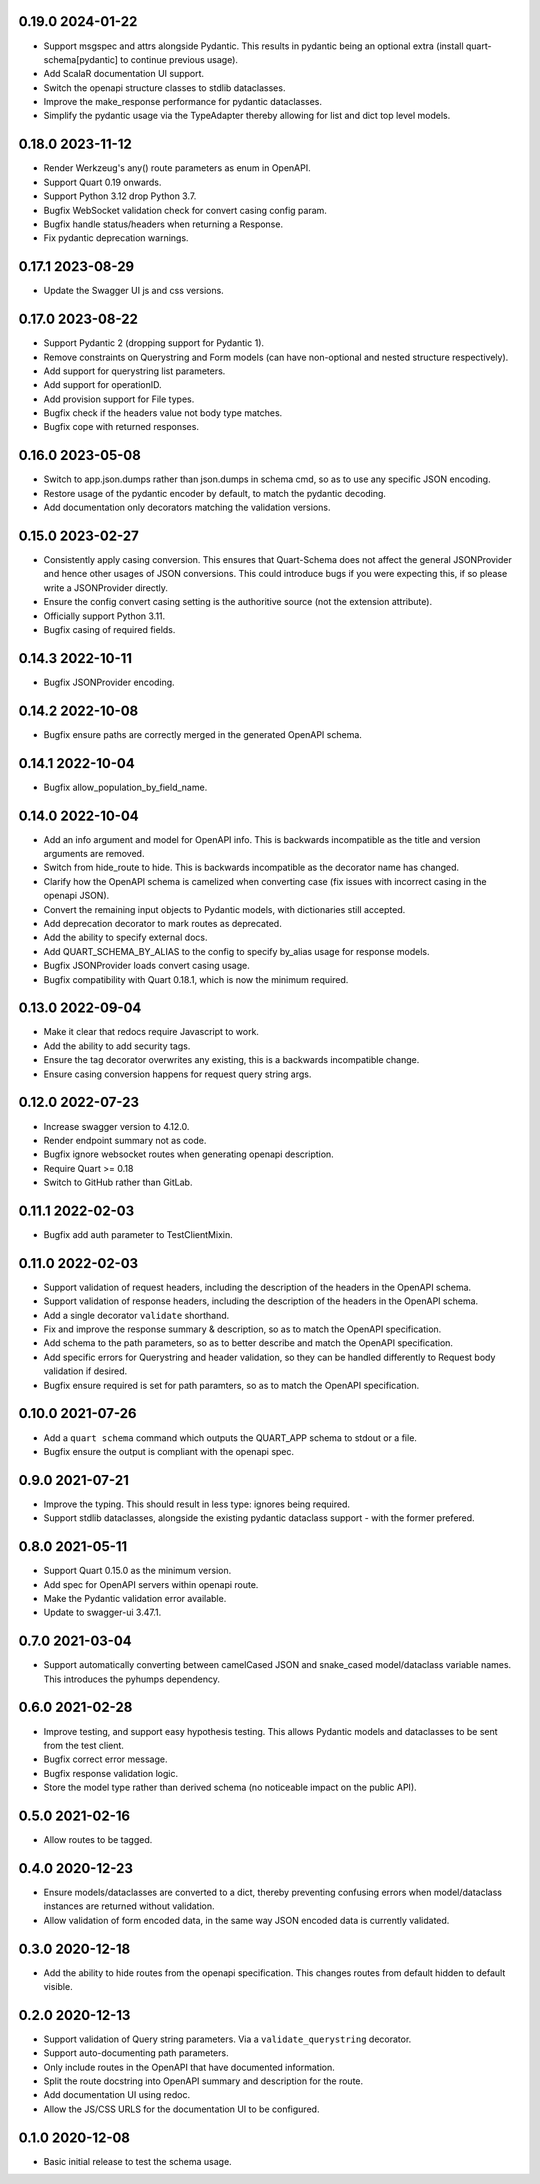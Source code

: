 0.19.0 2024-01-22
-----------------

* Support msgspec and attrs alongside Pydantic. This results in
  pydantic being an optional extra (install quart-schema[pydantic] to
  continue previous usage).
* Add ScalaR documentation UI support.
* Switch the openapi structure classes to stdlib dataclasses.
* Improve the make_response performance for pydantic dataclasses.
* Simplify the pydantic usage via the TypeAdapter thereby allowing for
  list and dict top level models.

0.18.0 2023-11-12
-----------------

* Render Werkzeug's any() route parameters as enum in OpenAPI.
* Support Quart 0.19 onwards.
* Support Python 3.12 drop Python 3.7.
* Bugfix WebSocket validation check for convert casing config param.
* Bugfix handle status/headers when returning a Response.
* Fix pydantic deprecation warnings.

0.17.1 2023-08-29
-----------------

* Update the Swagger UI js and css versions.

0.17.0 2023-08-22
-----------------

* Support Pydantic 2 (dropping support for Pydantic 1).
* Remove constraints on Querystring and Form models (can have
  non-optional and nested structure respectively).
* Add support for querystring list parameters.
* Add support for operationID.
* Add provision support for File types.
* Bugfix check if the headers value not body type matches.
* Bugfix cope with returned responses.

0.16.0 2023-05-08
-----------------

* Switch to app.json.dumps rather than json.dumps in schema cmd, so as
  to use any specific JSON encoding.
* Restore usage of the pydantic encoder by default, to match the
  pydantic decoding.
* Add documentation only decorators matching the validation versions.

0.15.0 2023-02-27
-----------------

* Consistently apply casing conversion. This ensures that Quart-Schema
  does not affect the general JSONProvider and hence other usages of
  JSON conversions. This could introduce bugs if you were expecting
  this, if so please write a JSONProvider directly.
* Ensure the config convert casing setting is the authoritive source
  (not the extension attribute).
* Officially support Python 3.11.
* Bugfix casing of required fields.

0.14.3 2022-10-11
-----------------

* Bugfix JSONProvider encoding.

0.14.2 2022-10-08
-----------------

* Bugfix ensure paths are correctly merged in the generated OpenAPI
  schema.

0.14.1 2022-10-04
-----------------

* Bugfix allow_population_by_field_name.

0.14.0 2022-10-04
-----------------

* Add an info argument and model for OpenAPI info. This is backwards
  incompatible as the title and version arguments are removed.
* Switch from hide_route to hide. This is backwards incompatible as
  the decorator name has changed.
* Clarify how the OpenAPI schema is camelized when converting case
  (fix issues with incorrect casing in the openapi JSON).
* Convert the remaining input objects to Pydantic models, with
  dictionaries still accepted.
* Add deprecation decorator to mark routes as deprecated.
* Add the ability to specify external docs.
* Add QUART_SCHEMA_BY_ALIAS to the config to specify by_alias usage
  for response models.
* Bugfix JSONProvider loads convert casing usage.
* Bugfix compatibility with Quart 0.18.1, which is now the minimum
  required.

0.13.0 2022-09-04
-----------------

* Make it clear that redocs require Javascript to work.
* Add the ability to add security tags.
* Ensure the tag decorator overwrites any existing, this is a
  backwards incompatible change.
* Ensure casing conversion happens for request query string args.

0.12.0 2022-07-23
-----------------

* Increase swagger version to 4.12.0.
* Render endpoint summary not as code.
* Bugfix ignore websocket routes when generating openapi description.
* Require Quart >= 0.18
* Switch to GitHub rather than GitLab.

0.11.1 2022-02-03
-----------------

* Bugfix add auth parameter to TestClientMixin.

0.11.0 2022-02-03
-----------------

* Support validation of request headers, including the description of
  the headers in the OpenAPI schema.
* Support validation of response headers, including the description of
  the headers in the OpenAPI schema.
* Add a single decorator ``validate`` shorthand.
* Fix and improve the response summary & description, so as to match
  the OpenAPI specification.
* Add schema to the path parameters, so as to better describe and
  match the OpenAPI specification.
* Add specific errors for Querystring and header validation, so they
  can be handled differently to Request body validation if desired.
* Bugfix ensure required is set for path paramters, so as to match the
  OpenAPI specification.

0.10.0 2021-07-26
-----------------

* Add a ``quart schema`` command which outputs the QUART_APP schema to
  stdout or a file.
* Bugfix ensure the output is compliant with the openapi spec.

0.9.0 2021-07-21
----------------

* Improve the typing. This should result in less type: ignores being
  required.
* Support stdlib dataclasses, alongside the existing pydantic
  dataclass support - with the former prefered.

0.8.0 2021-05-11
----------------

* Support Quart 0.15.0 as the minimum version.
* Add spec for OpenAPI servers within openapi route.
* Make the Pydantic validation error available.
* Update to swagger-ui 3.47.1.

0.7.0 2021-03-04
----------------

* Support automatically converting between camelCased JSON and
  snake_cased model/dataclass variable names. This introduces the
  pyhumps dependency.

0.6.0 2021-02-28
----------------

* Improve testing, and support easy hypothesis testing. This allows
  Pydantic models and dataclasses to be sent from the test client.
* Bugfix correct error message.
* Bugfix response validation logic.
* Store the model type rather than derived schema (no noticeable
  impact on the public API).

0.5.0 2021-02-16
----------------

* Allow routes to be tagged.

0.4.0 2020-12-23
----------------

* Ensure models/dataclasses are converted to a dict, thereby
  preventing confusing errors when model/dataclass instances are
  returned without validation.
* Allow validation of form encoded data, in the same way JSON encoded
  data is currently validated.

0.3.0 2020-12-18
----------------

* Add the ability to hide routes from the openapi specification. This
  changes routes from default hidden to default visible.

0.2.0 2020-12-13
----------------

* Support validation of Query string parameters. Via a
  ``validate_querystring`` decorator.
* Support auto-documenting path parameters.
* Only include routes in the OpenAPI that have documented information.
* Split the route docstring into OpenAPI summary and description for
  the route.
* Add documentation UI using redoc.
* Allow the JS/CSS URLS for the documentation UI to be configured.

0.1.0 2020-12-08
----------------

* Basic initial release to test the schema usage.
